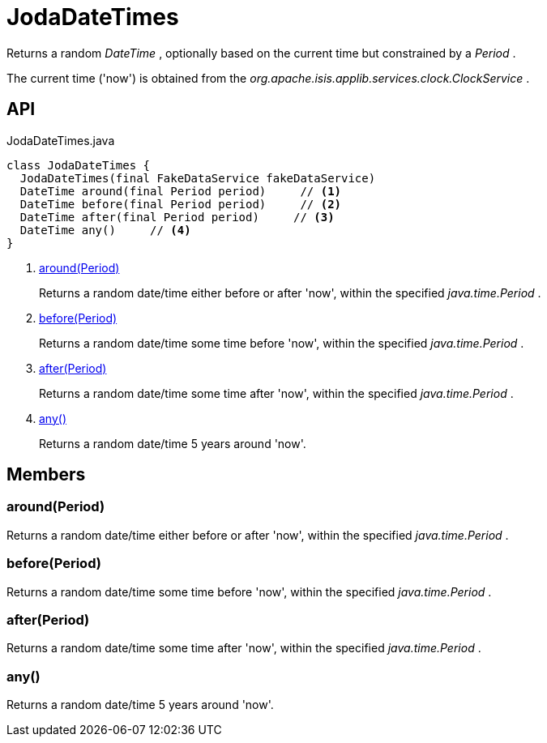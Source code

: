 = JodaDateTimes
:Notice: Licensed to the Apache Software Foundation (ASF) under one or more contributor license agreements. See the NOTICE file distributed with this work for additional information regarding copyright ownership. The ASF licenses this file to you under the Apache License, Version 2.0 (the "License"); you may not use this file except in compliance with the License. You may obtain a copy of the License at. http://www.apache.org/licenses/LICENSE-2.0 . Unless required by applicable law or agreed to in writing, software distributed under the License is distributed on an "AS IS" BASIS, WITHOUT WARRANTIES OR  CONDITIONS OF ANY KIND, either express or implied. See the License for the specific language governing permissions and limitations under the License.

Returns a random _DateTime_ , optionally based on the current time but constrained by a _Period_ .

The current time ('now') is obtained from the _org.apache.isis.applib.services.clock.ClockService_ .

== API

[source,java]
.JodaDateTimes.java
----
class JodaDateTimes {
  JodaDateTimes(final FakeDataService fakeDataService)
  DateTime around(final Period period)     // <.>
  DateTime before(final Period period)     // <.>
  DateTime after(final Period period)     // <.>
  DateTime any()     // <.>
}
----

<.> xref:#around__Period[around(Period)]
+
--
Returns a random date/time either before or after 'now', within the specified _java.time.Period_ .
--
<.> xref:#before__Period[before(Period)]
+
--
Returns a random date/time some time before 'now', within the specified _java.time.Period_ .
--
<.> xref:#after__Period[after(Period)]
+
--
Returns a random date/time some time after 'now', within the specified _java.time.Period_ .
--
<.> xref:#any__[any()]
+
--
Returns a random date/time 5 years around 'now'.
--

== Members

[#around__Period]
=== around(Period)

Returns a random date/time either before or after 'now', within the specified _java.time.Period_ .

[#before__Period]
=== before(Period)

Returns a random date/time some time before 'now', within the specified _java.time.Period_ .

[#after__Period]
=== after(Period)

Returns a random date/time some time after 'now', within the specified _java.time.Period_ .

[#any__]
=== any()

Returns a random date/time 5 years around 'now'.
